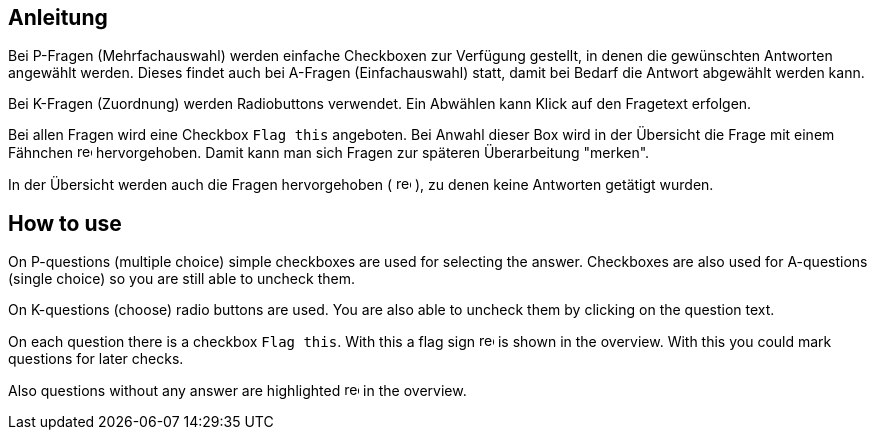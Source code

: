 // tag::DE[]
== Anleitung

Bei P-Fragen (Mehrfachauswahl) werden einfache Checkboxen zur Verfügung gestellt, 
in denen die gewünschten Antworten angewählt werden.
Dieses findet auch bei A-Fragen (Einfachauswahl) statt, damit bei Bedarf die Antwort abgewählt werden kann.

Bei K-Fragen (Zuordnung) werden Radiobuttons verwendet. Ein Abwählen kann Klick auf den Fragetext erfolgen.

Bei allen Fragen wird eine Checkbox `Flag this` angeboten. 
Bei Anwahl dieser Box wird in der Übersicht die Frage mit einem Fähnchen 
image:red-flag.svg[width=15]
hervorgehoben. 
Damit kann man sich Fragen zur späteren Überarbeitung "merken".

In der Übersicht werden auch die Fragen hervorgehoben (
image:red-exclamation-mark.png[width=15] 
), zu denen keine Antworten getätigt wurden.
 

// end::DE[]


// tag::EN[]
== How to use

On P-questions (multiple choice) simple checkboxes are used for selecting the answer.
Checkboxes are also used for A-questions (single choice) so you are still able to uncheck them.

On K-questions (choose) radio buttons are used. You are also able to uncheck them  by clicking on the question text.

On each question there is a checkbox `Flag this`. 
With this a flag sign
image:red-flag.svg[width=15]
is shown in the overview.
With this you could mark questions for later checks.

Also questions without any answer are highlighted
image:red-exclamation-mark.png[width=15] 
in the overview.

// end::EN[]

